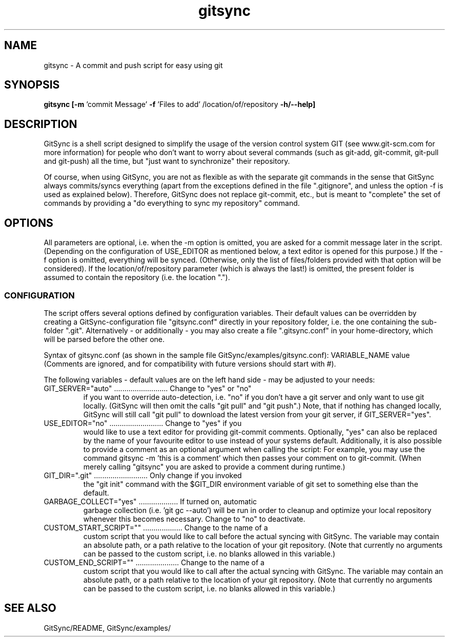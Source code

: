 .TH gitsync 1 "July 7 2011" "Daniel Blaschke"
.SH NAME
gitsync \- A commit and push script for easy using git
.SH SYNOPSIS
.B gitsync
.BR [-m " 'commit Message' " -f " 'Files to add' /location/of/repository " -h/--help]
.PP
.SH DESCRIPTION
GitSync is a shell script designed to simplify the usage of the version control 
system GIT (see www.git-scm.com for more information) for people who don't want 
to worry about several commands (such as git-add, git-commit, git-pull and 
git-push) all the time, but "just want to synchronize" their repository.
.PP
Of course, when using GitSync, you are not as flexible as with the separate git 
commands in the sense that GitSync always commits/syncs everything (apart from 
the exceptions defined in the file ".gitignore", and unless the option -f is 
used as explained below).
Therefore, GitSync does not replace git-commit, etc., but is meant to "complete"
the set of commands by providing a "do everything to sync my repository" 
command.
.SH OPTIONS
All parameters are optional, i.e. when the -m option is omitted, you are asked 
for a commit message later in the script. (Depending on the configuration of
USE_EDITOR as mentioned below, a text editor is opened for this purpose.)
If the -f option is omitted, everything will be synced. (Otherwise, only the 
list of files/folders provided with that option will be considered).
If the location/of/repository parameter (which is always the last!) is omitted, 
the present folder is assumed to contain the repository (i.e. the location ".").
.SS CONFIGURATION
The script offers several options defined by configuration variables. Their default values 
can be overridden by creating a GitSync-configuration file "gitsync.conf" 
directly in your repository folder, i.e. the one containing the sub-folder 
".git".
Alternatively - or additionally - you may also create a file ".gitsync.conf" 
in your home-directory, which will be parsed before the other one.
.PP
Syntax of gitsync.conf (as shown in the sample file GitSync/examples/gitsync.conf):
VARIABLE_NAME value
(Comments are ignored, and for compatibility with future versions should start 
with #).
.PP
The following variables - default values are on the left hand side - may be 
adjusted to your needs:
.TP
GIT_SERVER="auto" .......................... Change to "yes" or "no" 
if you want to override auto-detection, i.e. "no" if you don't have a git server and only want to use git locally. (GitSync will then omit the calls "git pull" and "git push".) Note, that if nothing has changed locally, GitSync will still call "git pull" to download the latest version from your git server, if GIT_SERVER="yes".
.TP
USE_EDITOR="no" .......................... Change to "yes" if you 
would like to use a text editor for providing git-commit comments. Optionally, "yes" can also be replaced by the name of your favourite editor to use instead of your systems default.
Additionally, it is also possible to provide a comment as an optional argument when calling the script: For example, you may use the command
gitsync -m 'this is a comment'
which then passes your comment on to git-commit. (When merely calling "gitsync" you are asked to provide a comment during runtime.)
.TP
GIT_DIR=".git" .......................... Only change if you invoked 
the "git init" command with the $GIT_DIR environment variable of git set to something else than the default.
.TP
GARBAGE_COLLECT="yes" ................... If turned on, automatic 
garbage collection (i.e. 'git gc --auto') will be run in order to cleanup and optimize your local repository whenever this becomes necessary. Change to "no" to deactivate. 
.TP
CUSTOM_START_SCRIPT="" ................... Change to the name of a 
custom script that you would like to call before the actual syncing with GitSync. The variable may contain an absolute path, or a path relative to the location of your git repository. (Note that currently no arguments can be passed to the custom script, i.e. no blanks allowed in this variable.)
.TP
CUSTOM_END_SCRIPT="" ..................... Change to the name of a 
custom script that you would like to call after the actual syncing with GitSync. The variable may contain an absolute path, or a path relative to the location of your git repository. (Note that currently no arguments can be passed to the custom script, i.e. no blanks allowed in this variable.)
.PP
.SH "SEE ALSO"
GitSync/README, 
GitSync/examples/

